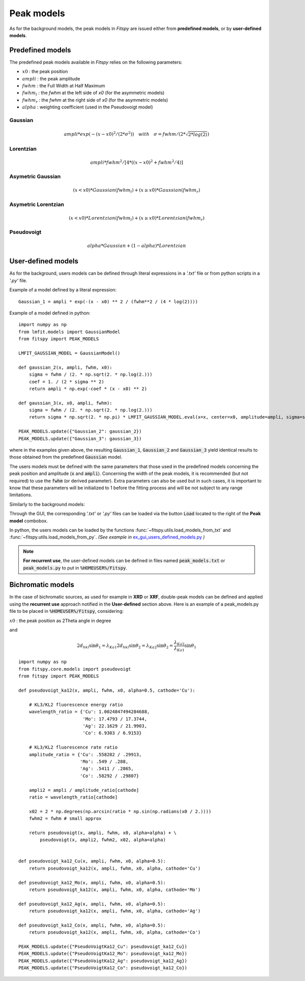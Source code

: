 Peak models
===========

As for the background models, the peak models in `Fitspy` are issued either from **predefined models**, or by **user-defined models**.


Predefined models
-----------------

The predefined peak models available in `Fitspy` relies on the following parameters:

- :math:`x0` : the peak position
- :math:`ampli` : the peak amplitude
- :math:`fwhm` : the Full Width at Half Maximum
- :math:`fwhm_l` : the `fwhm` at the left side of `x0` (for the asymmetric models)
- :math:`fwhm_r` : the `fwhm` at the right side of `x0` (for the asymmetric models)
- :math:`alpha` : weighting coefficient (used in the Pseudovoigt model)

Gaussian
~~~~~~~~

.. math::
   ampli * exp({-(x-x0)^2/(2*\sigma^2)}) \quad with \quad \sigma = fwhm / (2*\sqrt{2*log(2)})

Lorentzian
~~~~~~~~~~

.. math::
   ampli * fwhm^2 / [4 * ((x - x0)^2 + fwhm^2 / 4)]

Asymetric Gaussian
~~~~~~~~~~~~~~~~~~

.. math::
   (x < x0) * Gaussian(fwhm_l) +  (x ≥ x0) * Gaussian(fwhm_r)

Asymetric Lorentzian
~~~~~~~~~~~~~~~~~~~~

.. math::
   (x < x0) * Lorentzian(fwhm_l) +  (x ≥ x0) * Lorentzian(fwhm_r)

Pseudovoigt
~~~~~~~~~~~

.. math::
   alpha * Gaussian + (1 - alpha) * Lorentzian


User-defined models
-------------------

As for the background, users models can be defined through literal expressions in a *'.txt'* file or from python scripts in a *'.py'* file.

Example of a model defined by a literal expression::


    Gaussian_1 = ampli * exp(-(x - x0) ** 2 / (fwhm**2 / (4 * log(2))))


Example of a model defined in python::

    import numpy as np
    from lmfit.models import GaussianModel
    from fitspy import PEAK_MODELS

    LMFIT_GAUSSIAN_MODEL = GaussianModel()

    def gaussian_2(x, ampli, fwhm, x0):
        sigma = fwhm / (2. * np.sqrt(2. * np.log(2.)))
        coef = 1. / (2 * sigma ** 2)
        return ampli * np.exp(-coef * (x - x0) ** 2)

    def gaussian_3(x, x0, ampli, fwhm):
        sigma = fwhm / (2. * np.sqrt(2. * np.log(2.)))
        return sigma * np.sqrt(2. * np.pi) * LMFIT_GAUSSIAN_MODEL.eval(x=x, center=x0, amplitude=ampli, sigma=sigma)

    PEAK_MODELS.update({"Gaussian_2": gaussian_2})
    PEAK_MODELS.update({"Gaussian_3": gaussian_3})

where in the examples given above, the resulting :code:`Gaussian_1`, :code:`Gaussian_2` and :code:`Gaussian_3` yield identical results to those obtained from the predefined :code:`Gaussian` model.

The users models must be defined with the same parameters that those used in the predefined models concerning the peak position and amplitude (:code:`x` and :code:`ampli`). Concerning the width of the peak models, it is recommended (but not required) to use the :code:`fwhm` (or derived parameter). Extra parameters can also be used but in such cases, it is important to know that these parameters will be initialized to 1 before the fitting process and will be not subject to any range limitations.

Similarly to the background models:

Through the GUI, the corresponding *'.txt'* or *'.py'* files can be loaded via the button :code:`Load` located to the right of the **Peak model** combobox.

In python, the users models can be loaded by the functions :func:`~fitspy.utils.load_models_from_txt` and :func:`~fitspy.utils.load_models_from_py`.
*(See example in* `ex_gui_users_defined_models.py <https://github.com/CEA-MetroCarac/fitspy/tree/main/examples/ex_gui_users_defined_models.py>`_ *)*

.. note::

    **For recurrent use**, the user-defined models can be defined in files named :code:`peak_models.txt` or :code:`peak_models.py` to put in :code:`%HOMEUSER%/Fitspy`.

Bichromatic models
------------------

In the case of bichromatic sources, as used for example in **XRD** or **XRF**, double-peak models can be defined and applied using the **recurrent use** approach notified in the **User-defined** section above.
Here is an example of a peak_models.py file to be placed in :code:`%HOMEUSER%/Fitspy`, considering:

:math:`x0` : the peak position as 2Theta angle in degree

and

.. math::
    2d_{hkl} \sin \theta_{1} = \lambda_{Ka1}
    2d_{hkl} \sin \theta_{2} = \lambda_{Ka2}
    \sin \theta_{2}  =  \frac{\lambda_{Ka2}}{\lambda_{Ka1}} \sin \theta_{1}

::

    import numpy as np
    from fitspy.core.models import pseudovoigt
    from fitspy import PEAK_MODELS

    def pseudovoigt_ka12(x, ampli, fwhm, x0, alpha=0.5, cathode='Cu'):

        # KL3/KL2 fluorescence energy ratio
        wavelength_ratio = {'Cu': 1.0024847494284688,
                            'Mo': 17.4793 / 17.3744,
                            'Ag': 22.1629 / 21.9903,
                            'Co': 6.9303 / 6.9153}

        # KL3/KL2 fluorescence rate ratio
        amplitude_ratio = {'Cu': .558282 / .29913,
                           'Mo': .549 / .288,
                           'Ag': .5411 / .2865,
                           'Co': .58292 / .29807}

        ampli2 = ampli / amplitude_ratio[cathode]
        ratio = wavelength_ratio[cathode]

        x02 = 2 * np.degrees(np.arcsin(ratio * np.sin(np.radians(x0 / 2.))))
        fwhm2 = fwhm # small approx

        return pseudovoigt(x, ampli, fwhm, x0, alpha=alpha) + \
            pseudovoigt(x, ampli2, fwhm2, x02, alpha=alpha)


    def pseudovoigt_ka12_Cu(x, ampli, fwhm, x0, alpha=0.5):
        return pseudovoigt_ka12(x, ampli, fwhm, x0, alpha, cathode='Cu')

    def pseudovoigt_ka12_Mo(x, ampli, fwhm, x0, alpha=0.5):
        return pseudovoigt_ka12(x, ampli, fwhm, x0, alpha, cathode='Mo')

    def pseudovoigt_ka12_Ag(x, ampli, fwhm, x0, alpha=0.5):
        return pseudovoigt_ka12(x, ampli, fwhm, x0, alpha, cathode='Ag')

    def pseudovoigt_ka12_Co(x, ampli, fwhm, x0, alpha=0.5):
        return pseudovoigt_ka12(x, ampli, fwhm, x0, alpha, cathode='Co')

    PEAK_MODELS.update({"PseudoVoigtKa12_Cu": pseudovoigt_ka12_Cu})
    PEAK_MODELS.update({"PseudoVoigtKa12_Mo": pseudovoigt_ka12_Mo})
    PEAK_MODELS.update({"PseudoVoigtKa12_Ag": pseudovoigt_ka12_Ag})
    PEAK_MODELS.update({"PseudoVoigtKa12_Co": pseudovoigt_ka12_Co})